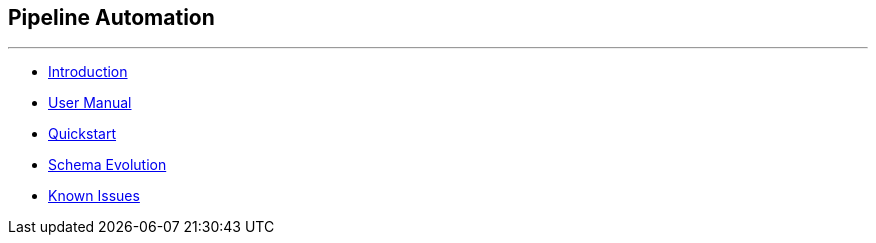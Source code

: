 == Pipeline Automation

'''

[square]
* link:introduction.html[Introduction]
* link:user-manual.html[User Manual]
* link:quickstart.html[Quickstart]
* link:schema-evolution.html[Schema Evolution]
* link:known-issues.html[Known Issues]
